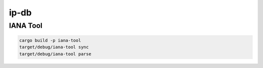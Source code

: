 ip-db
========


IANA Tool
----------

.. code:: bash

    cargo build -p iana-tool
    target/debug/iana-tool sync
    target/debug/iana-tool parse

